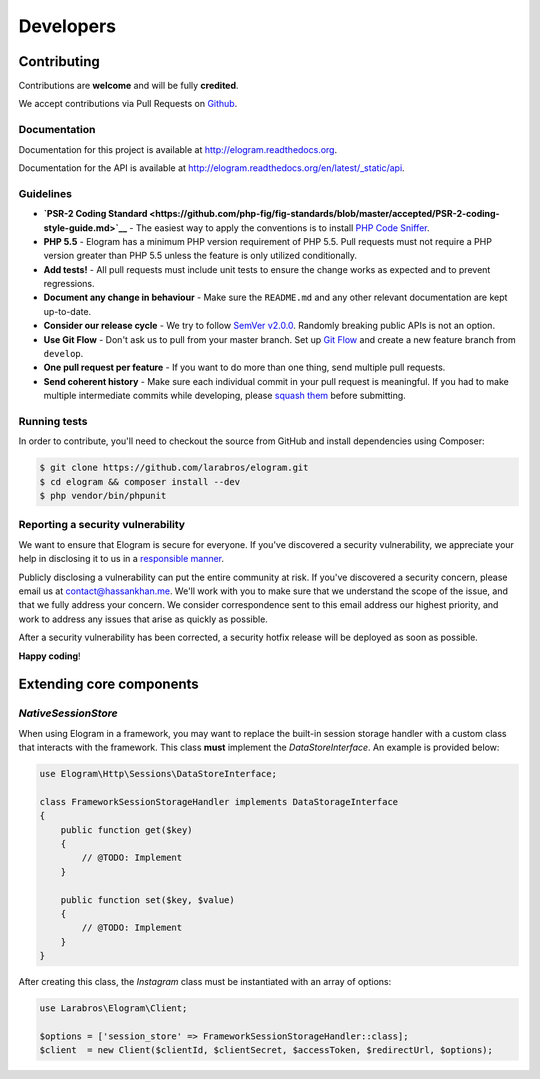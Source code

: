 ==========
Developers
==========

Contributing
============

Contributions are **welcome** and will be fully **credited**.

We accept contributions via Pull Requests on
`Github <https://github.com/larabros/elogram>`__.

Documentation
-------------

Documentation for this project is available at
http://elogram.readthedocs.org.

Documentation for the API is available at
http://elogram.readthedocs.org/en/latest/\_static/api.

Guidelines
----------

-  **`PSR-2 Coding
   Standard <https://github.com/php-fig/fig-standards/blob/master/accepted/PSR-2-coding-style-guide.md>`__**
   - The easiest way to apply the conventions is to install `PHP Code
   Sniffer <http://pear.php.net/package/PHP_CodeSniffer>`__.

-  **PHP 5.5** - Elogram has a minimum PHP version requirement of PHP
   5.5. Pull requests must not require a PHP version greater than PHP
   5.5 unless the feature is only utilized conditionally.

-  **Add tests!** - All pull requests must include unit tests to ensure
   the change works as expected and to prevent regressions.

-  **Document any change in behaviour** - Make sure the ``README.md``
   and any other relevant documentation are kept up-to-date.

-  **Consider our release cycle** - We try to follow `SemVer
   v2.0.0 <http://semver.org/>`__. Randomly breaking public APIs is not
   an option.

-  **Use Git Flow** - Don't ask us to pull from your master branch. Set
   up `Git
   Flow <http://nvie.com/posts/a-successful-git-branching-model/>`__ and
   create a new feature branch from ``develop``.

-  **One pull request per feature** - If you want to do more than one
   thing, send multiple pull requests.

-  **Send coherent history** - Make sure each individual commit in your
   pull request is meaningful. If you had to make multiple intermediate
   commits while developing, please `squash
   them <http://www.git-scm.com/book/en/v2/Git-Tools-Rewriting-History#Changing-Multiple-Commit-Messages>`__
   before submitting.

Running tests
-------------

In order to contribute, you'll need to checkout the source from GitHub
and install dependencies using Composer:

.. code:: bash

    $ git clone https://github.com/larabros/elogram.git
    $ cd elogram && composer install --dev
    $ php vendor/bin/phpunit

Reporting a security vulnerability
----------------------------------

We want to ensure that Elogram is secure for everyone. If you've
discovered a security vulnerability, we appreciate your help in
disclosing it to us in a `responsible
manner <http://en.wikipedia.org/wiki/Responsible_disclosure>`__.

Publicly disclosing a vulnerability can put the entire community at
risk. If you've discovered a security concern, please email us at
contact@hassankhan.me. We'll work with you to make sure that we
understand the scope of the issue, and that we fully address your
concern. We consider correspondence sent to this email address our
highest priority, and work to address any issues that arise as quickly
as possible.

After a security vulnerability has been corrected, a security hotfix
release will be deployed as soon as possible.

**Happy coding**!


Extending core components
=========================

`NativeSessionStore`
--------------------

When using Elogram in a framework, you may want to replace the built-in
session storage handler with a custom class that interacts with the framework.
This class **must** implement the `DataStoreInterface`. An example is provided
below:

.. code-block:: php

    use Elogram\Http\Sessions\DataStoreInterface;

    class FrameworkSessionStorageHandler implements DataStorageInterface
    {
        public function get($key)
        {
            // @TODO: Implement
        }

        public function set($key, $value)
        {
            // @TODO: Implement
        }
    }

After creating this class, the `Instagram` class must be instantiated with an array of options:

.. code-block:: php

    use Larabros\Elogram\Client;

    $options = ['session_store' => FrameworkSessionStorageHandler::class];
    $client  = new Client($clientId, $clientSecret, $accessToken, $redirectUrl, $options);

